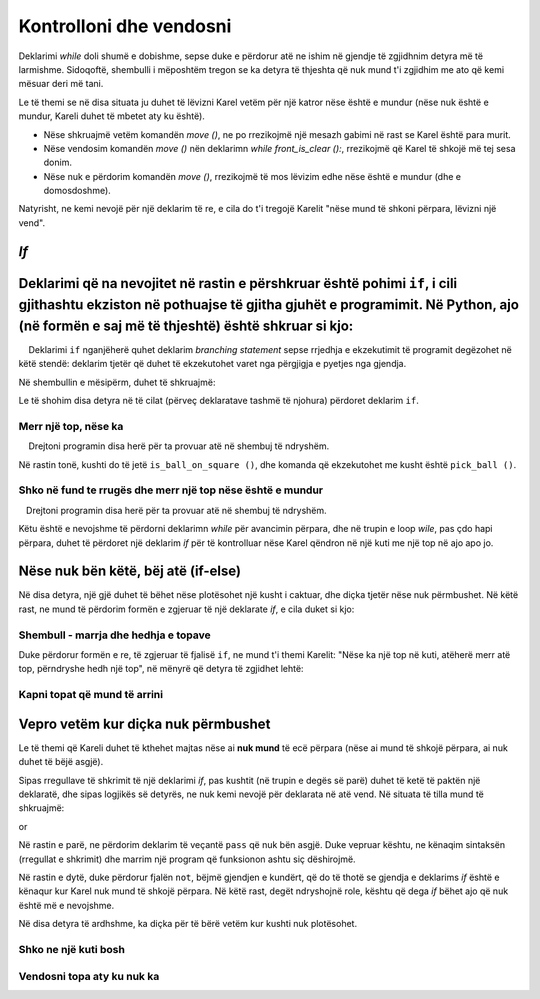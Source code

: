Kontrolloni dhe vendosni
====================

Deklarimi *while* doli shumë e dobishme, sepse duke e përdorur atë ne ishim në gjendje të zgjidhnim detyra më të larmishme. Sidoqoftë, shembulli i mëposhtëm tregon se ka detyra të thjeshta që nuk mund t'i zgjidhim me ato që kemi mësuar deri më tani.

Le të themi se në disa situata ju duhet të lëvizni Karel vetëm për një katror nëse është e mundur (nëse nuk është e mundur, Kareli duhet të mbetet aty ku është).

- Nëse shkruajmë vetëm komandën *move ()*, ne po rrezikojmë një mesazh gabimi në rast se Karel është para murit.
- Nëse vendosim komandën *move ()* nën deklarimn *while front_is_clear ():*, rrezikojmë që Karel të shkojë më tej sesa donim.
- Nëse nuk e përdorim komandën *move ()*, rrezikojmë të mos lëvizim edhe nëse është e mundur (dhe e domosdoshme).

Natyrisht, ne kemi nevojë për një deklarim të re, e cila do t'i tregojë Karelit "nëse mund të shkoni përpara, lëvizni një vend".

*If*
--------------

Deklarimi që na nevojitet në rastin e përshkruar është pohimi ``if``, i cili gjithashtu ekziston në pothuajse të gjitha gjuhët e programimit. Në Python, ajo (në formën e saj më të thjeshtë) është shkruar si kjo:
--------------

.. activecode:: Karel_if__syntax
   :passivecode: true

   if condition:
       statement_1
       ...
       statement_k


.. infonote::

   Ne shohim që shkrimi i deklarims ``if`` është shumë i ngjashëm me shkrimin e një deklarate *while*. Nën deklarimn ``if`` mund të vendosim edhe një ose më shumë deklarime të tjera, të cilat përbëjnë trupin **e deklarims if**. Të njëjtat rregulla vlejnë për shkrimin e ``:`` pas kushtit dhe për deklarimet e indentifikimit që ekzekutohen nëse plotësohet kushti. Dallimi është se deklarimet në trupin e një deklarate *if* nuk do të përsëriten - nëse plotësohet kushti, ato do të bëhen vetëm një herë.

    Deklarimi ``if`` nganjëherë quhet deklarim *branching statement* sepse rrjedhja e ekzekutimit të programit degëzohet në këtë stendë: deklarim tjetër që duhet të ekzekutohet varet nga përgjigja e pyetjes nga gjendja.

Në shembullin e mësipërm, duhet të shkruajmë:

.. activecode:: Karel_if__example
   :passivecode: true

   if front_is_clear():
       move()


Le të shohim disa detyra në të cilat (përveç deklaratave tashmë të njohura) përdoret deklarim ``if``.

Merr një top, nëse ka
'''''''''''''''''''''''''''''''

.. questionnote::

   Ka një kuti përpara Karelit, me zero ose më shumë topa. Shkruaj një program që i thotë Karelit të lëvizë në atë kuti, dhe pastaj të marrësh saktësisht një top nëse ka të paktën një top në fushë.
   
    Drejtoni programin disa herë për ta provuar atë në shembuj të ndryshëm.

Në rastin tonë, kushti do të jetë ``is_ball_on_square ()``, dhe komanda që ekzekutohet me kusht është ``pick_ball ()``.

.. karel:: Karel_if__take_one_if_any
   :blockly:

   {
      setup:function() {
          var world = new World(2, 1);
          world.setRobotStartAvenue(1);
          world.setRobotStartStreet(1);
          world.setRobotStartDirection("E");
          if (Math.random() > 0.5)
             world.putBalls(2, 1, 1 + Math.floor(7 *  Math.random()));
      
      var robot = new Robot();
      
      var code = ["from karel import *",
                  "move()",
                  "if ...         # complete the statement",
                  "    pick_ball()",
                  ""];
          return {robot:robot, world:world, code:code};
      },
      
      isSuccess: function(robot, world) {
         return world.getBalls(1, 1) === 0 &&
            (robot.getBalls() === 1 ||
            (robot.getBalls() === 0 && world.getBalls(2, 1) === 0));
      }
   }

.. commented out
   .. reveal:: Karel_if__take_one_if_any_reveal
       :showtitle: Solution
       :hidetitle: Hide solution
       
       Solution:
   
       .. activecode:: Karel_if__take_one_if_any_solution
           :passivecode: true
         
           from karel import *
           move()
           if is_ball_on_square():
               pick_ball()


Shko në fund te rrugës dhe merr një top nëse është e mundur
''''''''''''''''''''''''''''''''''''''''''''''''''''''

.. questionnote::

  Ka të paktën një shesh para Karelit, dhe mund të ketë ndonjë numër prej tyre. Çdo katror ka zero ose më shumë topa. Kareli duhet të marr saktësisht një top nga secili katror në të cilin ka një top.
  
   Drejtoni programin disa herë për ta provuar atë në shembuj të ndryshëm.

Këtu është e nevojshme të përdorni deklarimn *while* për avancimin përpara, dhe në trupin e loop *wile*, pas çdo hapi përpara, duhet të përdoret një deklarim *if* për të kontrolluar nëse Karel qëndron në një kuti me një top në ajo apo jo.

.. karel:: Karel_if__many_squares_take_one_if_any
   :blockly:

   {
      setup:function() {
         function random(n) {
            return Math.floor(n * Math.random());
         }

         var N = 2 + random(8);
         var world = new World(N, 1);
         world.setRobotStartAvenue(1);
         world.setRobotStartStreet(1);
         world.setRobotStartDirection("E");
          for (var k = 2; k <= N; k++)
             if (Math.random() > 0.5)
                world.putBalls(k, 1, 2 + random(3)); // need initial world to replace '2'->'1'
      
         var robot = new Robot();
      
         var code = ["from karel import *",
                     "while front_is_clear():",
                     "    move()",
                     "    if ... # add the condition",
                     "       ... # add the conditional statement",
                     ""];
                     
         return {robot:robot, world:world, code:code};
      },
      
      isSuccess: function(robot, world) {
         var N = world.getAvenues();
         var nonEmpty = 0;
         for (var k = 1; k <= N; k++)
            if (world.getBalls(k, 1) > 0)
               nonEmpty++;
               
         return robot.getBalls() === nonEmpty;
      }
   }

.. commented out
   .. reveal:: Karel_if__many_squares_take_one_if_any_reveal
       :showtitle: Solution
       :hidetitle: Hide solution
       
       Solution:
   
       .. activecode:: Karel_if__many_squares_take_one_if_any_solution
           :passivecode: true
         
           from karel import *
           while front_is_clear():
               move()
               if is_ball_on_square():
                   pick_ball()


Nëse nuk bën këtë, bëj atë (if-else)
---------------------------------------

Në disa detyra, një gjë duhet të bëhet nëse plotësohet një kusht i caktuar, dhe diçka tjetër nëse nuk përmbushet. Në këtë rast, ne mund të përdorim formën e zgjeruar të një deklarate *if*, e cila duket si kjo:

.. activecode:: Karel_if__else_syntax
    :passivecode: true

    if condition:
        statement_a1
        ...
        statement_ak
    else:
        statement_b1
        ...
        statement_bm


.. infonote::

   Në formën e zgjeruar të fjalisë ``if``, pjesa e parë (deri tek fjala `else`) ka të njëjtën pamje dhe kuptim si më parë. Nën atë pjesë, është shkruar fjala ``else``, në mënyrë të barabartë si fjala ``if``, e ndjekur nga një ``:``. Në rreshtat e mëposhtëm shkruajmë një ose më shumë deklarime të tjera, të cilat përbëjnë trupin **të degës tjetër**. Ky grup i dytë i deklaratave është i theksuar në një nivel më të dobët se fjala *else* më lart, dhe ekzekutohet nëse nuk përmbushet kushti i specifikuar në fjalinë "if".

Shembull - marrja dhe hedhja e topave
'''''''''''''''''''''''''''''''''''

.. questionnote::

    Ka 3 kuti para Karelit, dhe në secilën prej tyre mund të ketë ose një top ose pa topa. Kareli duhet të marrë topa nga kutitë që kanë topa mbi ta dhe të vendosë një top në secilin katror që fillimisht ishte i zbrazët. Karel ka topa të mjaftueshëm me të në fillim.

Duke përdorur formën e re, të zgjeruar të fjalisë ``if``, ne mund t'i themi Karelit: "Nëse ka një top në kuti, atëherë merr atë top, përndryshe hedh një top", në mënyrë që detyra të zgjidhet lehtë:

.. karel:: Karel_if__take_else_put
    :blockly:
   
    {
      setup: function() {
       var world = new World(4, 1);
           world.setRobotStartAvenue(1);
           world.setRobotStartStreet(1);
           world.setRobotStartDirection("E");
       world.balls = [];
       for (var k = 2; k <= world.getAvenues(); k++) {
          var ball = Math.random() > 0.5;
          world.balls.push(ball);
          if (ball)
                  world.putBall(k, 1);
           }
           var robot = new Robot();
       robot.setInfiniteBalls(true);
       var code = ["from karel import *",
        "for i in range(3):",
        "    move()",
        "    if is_ball_on_square():",
        "        pick_ball()",
        "    else:",
        "        drop_ball()"
       ]
       return {world: world, robot: robot, code: code};
      },

      isSuccess: function(robot, world) {
       for (var k = 2; k <= world.getAvenues(); k++)
              if (world.getBalls(k, 1) == world.balls[k-2])
             return false;
       return true;
      }
    }


Kapni topat që mund të arrini
''''''''''''''''''''''''''''''''''''


.. questionnote::

   Një labirint përbëhet nga dy rreshta. Karel është në rreshtin e sipërm, i cili është plotësisht i zbrazët dhe i kalueshëm. Në rreshtin e poshtëm mund të ketë pengesa, ose sheshe me një top. Detyra e Karel është të marr të gjitha topat.
   
.. karel:: Karel_if__take_all_from_lower_row
    :blockly:
   
    {
      setup: function() {

         function random(n) {
             return Math.floor(n * Math.random());
         }

         var world = new World(4 + random(4), 2);
         world.setRobotStartAvenue(1);
         world.setRobotStartStreet(2);
         world.setRobotStartDirection("E");

         world.addEWWall(1, 1, 1);
         var balls = 0;
         var prevBall = false;
         for (var i = 2; i <= world.getAvenues(); i++) {
             if (random(2) == 0 || (balls == 0 && i == world.getAvenues() - 1)) {
                 balls++;
                 if (!prevBall)
                    world.addNSWall(i-1, 1, 1);
                 world.putBall(i, 1);
                 prevBall = true;
             } else {
                 if (prevBall)
                    world.addNSWall(i-1, 1, 1);
                 world.addEWWall(i, 1, 1);
                 prevBall = false;
             }
         }

         var robot = new Robot();
         var code = ["from karel import *",
            "while front_is_clear():",
            "    move() # next square in upper row",
            "",
            "    # check the lower row",
            "    turn_right()           # southwards",
            "    if front_is_clear():   # if there is a square in the lower row",
            "        # tell Karel to go get the ball, ",
            "        # to come back to the upper row and turn east",
            "    # tell Karel, if he could not go to the lower row,",
            "    # to turn back to east, to be able to continue properly",
         ]
         return {world: world, robot: robot, code: code};
      },

      isSuccess: function(robot, world) {
           for (var i = 1; i <= world.getAvenues(); i++)
              for (var j = 1; j <= world.getStreets(); j++)
                 if (world.getBalls(i, j) != 0)
                    return false;
          return true;
      }
    }
   
.. commented out
   .. reveal:: Karel_if__take_all_from_lower_row_reveal
       :showtitle: Show solution
       :hidetitle: Hide solution
   
       One possible solution (not the only one) is the following:
   
       .. activecode:: Karel_if__take_all_from_lower_row_solution
           :passivecode: true
                       
           from karel import *
           while front_is_clear():
               move() # next square
               
               # check the lower row
               turn_right()  # southwards
               if front_is_clear(): # if there is a square in the lower row
                   move(); pick_ball() # go get the ball
                   
                   # go back to the upper row, and turn east
                   turn_left(); turn_left()
                   move(); turn_right() 
               else:
                   turn_left() # just turn back east


Vepro vetëm kur diçka nuk përmbushet
----------------------------------

Le të themi që Kareli duhet të kthehet majtas nëse ai **nuk mund** të ecë përpara (nëse ai mund të shkojë përpara, ai nuk duhet të bëjë asgjë).

Sipas rregullave të shkrimit të një deklarimi *if*, pas kushtit (në trupin e degës së parë) duhet të ketë të paktën një deklaratë, dhe sipas logjikës së detyrës, ne nuk kemi nevojë për deklarata në atë vend. Në situata të tilla mund të shkruajmë:

.. activecode:: Karel_if__else_only
    :passivecode: true

    if front_is_clear():
        pass
    else:
        turn_left()

or

.. activecode:: Karel_if__not
    :passivecode: true

    if not front_is_clear():
        turn_left()

Në rastin e parë, ne përdorim deklarim të veçantë ``pass`` që nuk bën asgjë. Duke vepruar kështu, ne kënaqim sintaksën (rregullat e shkrimit) dhe marrim një program që funksionon ashtu siç dëshirojmë.

Në rastin e dytë, duke përdorur fjalën ``not``, bëjmë gjendjen e kundërt, që do të thotë se gjendja e deklarims *if* është e kënaqur kur Karel nuk mund të shkojë përpara. Në këtë rast, degët ndryshojnë role, kështu që dega *if* bëhet ajo që nuk është më e nevojshme.

Në disa detyra të ardhshme, ka diçka për të bërë vetëm kur kushti nuk plotësohet.

Shko ne një kuti bosh
'''''''''''''''''''''''


.. questionnote::

   Fillimisht, Kareli mund të përballet me secilën palë, por ai mund të fillojë të lëvizë vetëm në një drejtim. Kareli duhet të kthehet në sheshin e lirë dhe të bëjë një hap.
   
.. karel:: Karel_if__turn_to_free_square
   :blockly:

   {
      setup:function() {
         function random(n) {
            return Math.floor(n * Math.random());
         }
         
         var ww = [
            [
               '█████',
               '█N.0█',
               '█████'
            ],
            [
               '█████',
               '█S.0█',
               '█████'
            ],
            [
               '█████',
               '█E.0█',
               '█████'
            ],
            [
               '█████',
               '█W.0█',
               '█████'
            ],
            [
               '███',
               '█0█',
               '█.█',
               '█E█',
               '███'
            ],
            [
               '███',
               '█0█',
               '█.█',
               '█W█',
               '███'
            ],
            [
               '███',
               '█0█',
               '█.█',
               '█S█',
               '███'
            ],
            [
               '███',
               '█0█',
               '█.█',
               '█N█',
               '███'
            ],
            [
               '███████',
               '█0.0.N█',
               '███████'
            ],
            [
               '███████',
               '█0.0.S█',
               '███████'
            ],
            [
               '███████',
               '█0.0.W█',
               '███████'
            ],
            [
               '███████',
               '█0.0.E█',
               '███████'
            ],
            [
               '█████',
               '█0█N█',
               '█.█.█',
               '█0.0█',
               '█████'
            ],
            [
               '█████',
               '█0█S█',
               '█.█.█',
               '█0.0█',
               '█████'
            ],
            [
               '█████',
               '█0█W█',
               '█.█.█',
               '█0.0█',
               '█████'
            ],
            [
               '█████',
               '█0█E█',
               '█.█.█',
               '█0.0█',
               '█████'
            ]
         ];
         let choice = random(ww.length);
         var w = ww[choice];
         var ny = Math.floor(w.length / 2);
         var nx = Math.floor(w[0].length / 2);
         var world = new World(nx, ny);
         
         for (let y = 1; y <= ny; y++) {
            let wy = 2*(ny-y) + 1;
            for (let x = 1; x <= nx; x++) {
               let wx = 2*x - 1;
               if (y < ny && w[wy - 1].charAt(wx) == "█") world.addEWWall(x, y, 1);
               if (x < nx && w[wy].charAt(wx + 1) == "█") world.addNSWall(x, y, 1);
               let c = w[wy].charAt(wx);
               let pos = "SWEN".indexOf(c);
               if (pos > -1) {
                  world.setRobotStartAvenue(x);
                  world.setRobotStartStreet(y);
                  world.setRobotStartDirection("SWEN".charAt(pos));
               }
               let d = w[wy].charCodeAt(wx);
               if (d >= 48 && d < 58) world.putBalls(x, y, d - 48);
            }
         }
         
         var robot = new Robot();
         
         var code = ["from karel import *",
                     "# write the program",
                     ""];
                     
         return {robot:robot, world:world, code:code};
      },
      
      isSuccess: function(robot, world) {
         var X = world.getAvenues();
         var Y = world.getStreets();
         if (X == 2 && Y == 1) return robot.getAvenue() == 2 && robot.getStreet() == 1 && robot.getDirection() == "E";
         if (X == 1 && Y == 2) return robot.getAvenue() == 1 && robot.getStreet() == 2 && robot.getDirection() == "N";
         if (X == 3 && Y == 1) return robot.getAvenue() == 2 && robot.getStreet() == 1 && robot.getDirection() == "W";
         if (X == 2 && Y == 2) return robot.getAvenue() == 2 && robot.getStreet() == 1 && robot.getDirection() == "S";
         return false;
      }
   }

.. reveal:: Karel_if__turn_to_free_square_reveal
    :showtitle: Zgjidhja
    :hidetitle: Fshih zgjidhjen

    Ne ofrojmë 2 zgjidhje të shkurtra:
   
    .. activecode:: Karel_if__turn_to_free_square_solution1
        :passivecode: true
      
        from karel import *
        while not front_is_clear():
            turn_left()
        move()

    .. activecode:: Karel_if__turn_to_free_square_solution2
        :passivecode: true
      
        from karel import *
        for i in range(3):
            if not front_is_clear():
                turn_left()
        move()
                
Vendosni topa aty ku nuk ka
''''''''''''''''''''''''''''''''''

.. questionnote::

   Ekziston një numër i panjohur i kutive përpara Karelit, dhe, secila prej tyre mund të përmbajë një top ose asnjë top. Karel ka mjaft topa, dhe ai duhet të vendosë një top në çdo kuti të zbrazët.
   
.. karel:: Karel_if__fill_the_empty_squares
    :blockly:
   
    {
        setup: function() {
            function random(n) {
                return Math.floor(n * Math.random());
            }
            var N = 2 + random(5);
            var world = new World(N, 1);
            world.setRobotStartAvenue(1);
            world.setRobotStartStreet(1);
            world.setRobotStartDirection("E");
            world.balls = [];
            world.putBall(1, 1);
            for (var k = 2; k <= world.getAvenues(); k++) {
                var ball = Math.random() > 0.5;
                world.balls.push(ball);
                if (ball)
                    world.putBall(k, 1);
            }
            var robot = new Robot();
            robot.setInfiniteBalls(true);
            var code = ["from karel import *",
                        "# write the program"
                        ]
            return {world: world, robot: robot, code: code};
        },

        isSuccess: function(robot, world) {
            for (var k = 1; k <= world.getAvenues(); k++)
                if (world.getBalls(k, 1) != 1)
                    return false;
            return true;
        }
    }
